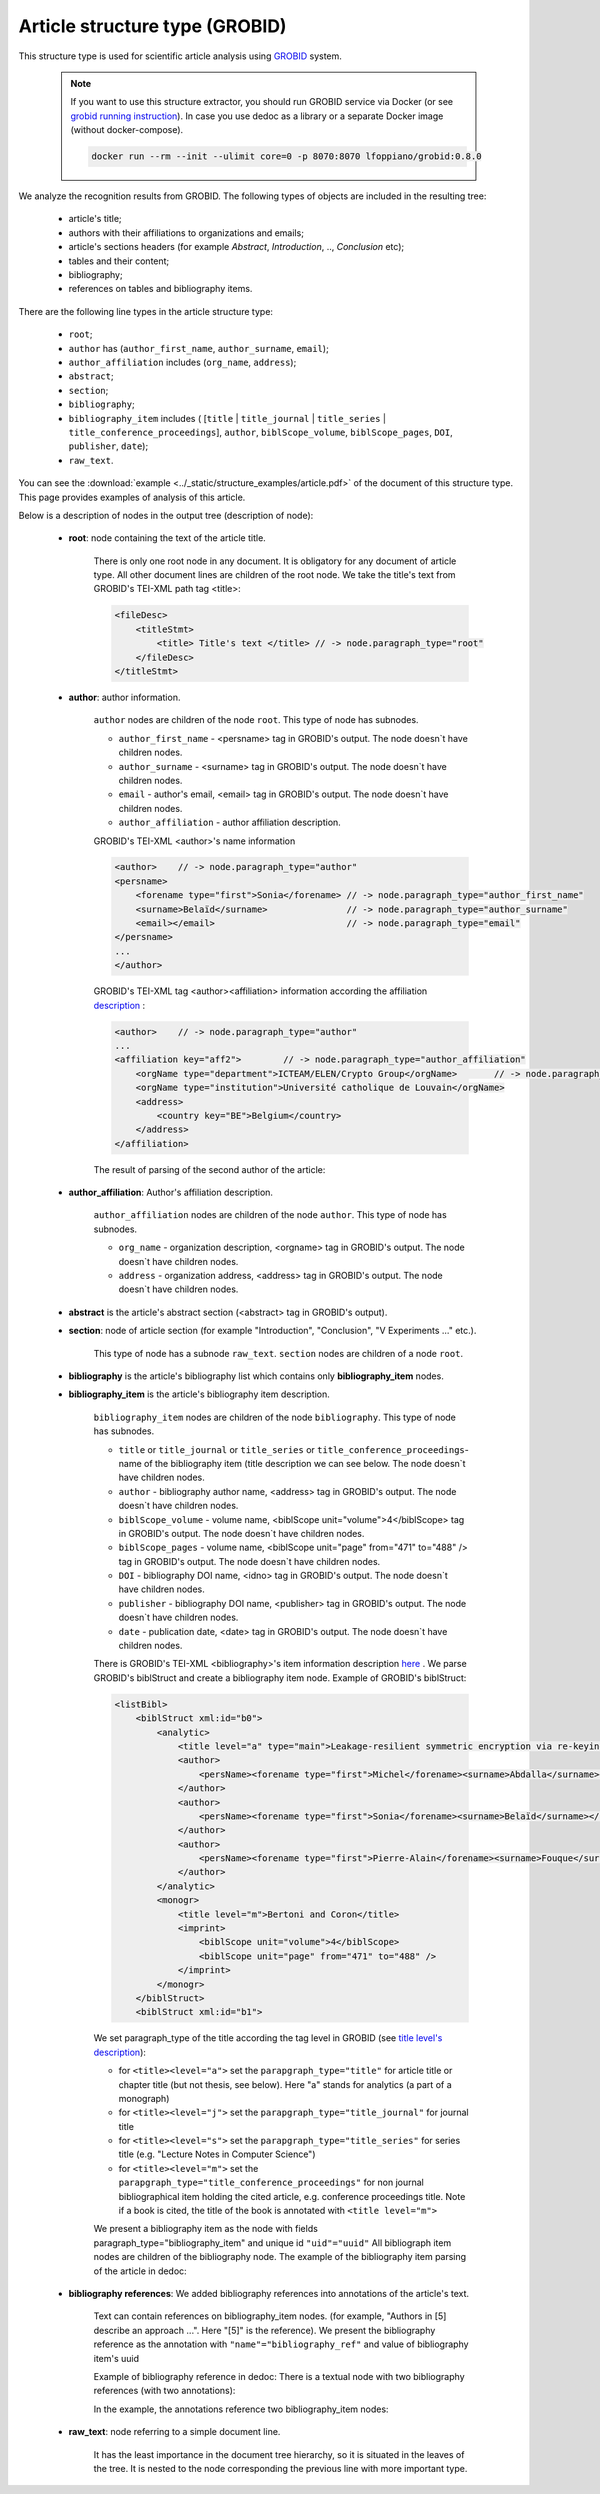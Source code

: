 .. _article_structure:

Article structure type (GROBID)
===============================

This structure type is used for scientific article analysis using `GROBID <https://github.com/kermitt2/grobid>`_ system.

    .. note::

        If you want to use this structure extractor, you should run GROBID service via Docker (or see `grobid running instruction <https://grobid.readthedocs.io/en/latest/Run-Grobid/>`_).
        In case you use dedoc as a library or a separate Docker image (without docker-compose).

        .. code-block:: shell

            docker run --rm --init --ulimit core=0 -p 8070:8070 lfoppiano/grobid:0.8.0

We analyze the recognition results from GROBID. The following types of objects are included in the resulting tree:

    * article's title;
    * authors with their affiliations to organizations and emails;
    * article's sections headers (for example `Abstract`, `Introduction`, .., `Conclusion` etc);
    * tables and their content;
    * bibliography;
    * references on tables and bibliography items.

There are the following line types in the article structure type:

    * ``root``;
    * ``author`` has (``author_first_name``, ``author_surname``, ``email``);
    * ``author_affiliation`` includes (``org_name``, ``address``);
    * ``abstract``;
    * ``section``;
    * ``bibliography``;
    * ``bibliography_item`` includes ( [``title`` | ``title_journal`` | ``title_series`` | ``title_conference_proceedings``], ``author``, ``biblScope_volume``, ``biblScope_pages``, ``DOI``, ``publisher``, ``date``);
    * ``raw_text``.


You can see the :download:`example  <../_static/structure_examples/article.pdf>` of the document of this structure type.
This page provides examples of analysis of this article.

Below is a description of nodes in the output tree (description of node):

    * **root**: node containing the text of the article title.

        There is only one root node in any document.
        It is obligatory for any document of article type.
        All other document lines are children of the root node.
        We take the title's text from GROBID's TEI-XML path tag <title>:

        .. code-block:: XML

            <fileDesc>
                <titleStmt>
                    <title> Title's text </title> // -> node.paragraph_type="root"
                </fileDesc>
            </titleStmt>

    * **author**: author information.

        ``author`` nodes are children of the node ``root``. This type of node has subnodes.

        * ``author_first_name`` - <persname> tag in GROBID's output. The node doesn`t have children nodes.
        * ``author_surname`` - <surname> tag in GROBID's output. The node doesn`t have children nodes.
        * ``email`` - author's email, <email> tag in GROBID's output. The node doesn`t have children nodes.
        * ``author_affiliation`` - author affiliation description.


        GROBID's TEI-XML <author>'s name information

        .. code-block:: XML

            <author>    // -> node.paragraph_type="author"
            <persname>
                <forename type="first">Sonia</forename> // -> node.paragraph_type="author_first_name"
                <surname>Belaïd</surname>               // -> node.paragraph_type="author_surname"
                <email></email>                         // -> node.paragraph_type="email"
            </persname>
            ...
            </author>

        GROBID's TEI-XML tag <author><affiliation> information according the affiliation `description <https://grobid.readthedocs.io/en/latest/training/affiliation-address/>`_ :

        .. code-block:: XML

            <author>    // -> node.paragraph_type="author"
            ...
            <affiliation key="aff2">        // -> node.paragraph_type="author_affiliation"
                <orgName type="department">ICTEAM/ELEN/Crypto Group</orgName>       // -> node.paragraph_type="org_name"
                <orgName type="institution">Université catholique de Louvain</orgName>
                <address>
                    <country key="BE">Belgium</country>
                </address>
            </affiliation>

        The result of parsing of the second author of the article:

        ..  example of "node_id": "0.1"

        .. literalinclude:: ../_static/json_format_examples/article_example.json
            :language: json
            :lines: 125-198

    * **author_affiliation**: Author's affiliation description.

        ``author_affiliation`` nodes are children of the node ``author``.
        This type of node has subnodes.

        * ``org_name`` - organization description, <orgname> tag in GROBID's output. The node doesn`t have children nodes.
        * ``address`` - organization address, <address> tag in GROBID's output. The node doesn`t have children nodes.

    * **abstract** is the article's abstract section (<abstract> tag in GROBID's output).

    * **section**: node of article section (for example "Introduction", "Conclusion", "V Experiments ..." etc.).

        This type of node has a subnode ``raw_text``.
        ``section`` nodes are children of a node ``root``.

    * **bibliography** is the article's bibliography list which contains only **bibliography_item** nodes.

    * **bibliography_item** is the article's bibliography item description.

        ``bibliography_item`` nodes are children of the node ``bibliography``.
        This type of node has subnodes.

        * ``title`` or ``title_journal`` or ``title_series`` or ``title_conference_proceedings``- name of the bibliography item (title description we can see below. The node doesn`t have children nodes.
        * ``author`` - bibliography author name, <address> tag in GROBID's output. The node doesn`t have children nodes.
        * ``biblScope_volume`` - volume name, <biblScope unit="volume">4</biblScope> tag in GROBID's output. The node doesn`t have children nodes.
        * ``biblScope_pages`` - volume name, <biblScope unit="page" from="471" to="488" /> tag in GROBID's output. The node doesn`t have children nodes.
        * ``DOI`` - bibliography DOI name, <idno> tag in GROBID's output. The node doesn`t have children nodes.
        * ``publisher`` - bibliography DOI name, <publisher> tag in GROBID's output. The node doesn`t have children nodes.
        * ``date`` - publication date, <date> tag in GROBID's output. The node doesn`t have children nodes.



        There is GROBID's TEI-XML <bibliography>'s item information description `here <https://grobid.readthedocs.io/en/latest/training/Bibliographical-references/>`_ .
        We parse GROBID's biblStruct and create a bibliography item node. Example of GROBID's biblStruct:

        .. code-block:: XML

            <listBibl>
                <biblStruct xml:id="b0">
                    <analytic>
                        <title level="a" type="main">Leakage-resilient symmetric encryption via re-keying</title>
                        <author>
                            <persName><forename type="first">Michel</forename><surname>Abdalla</surname></persName>
                        </author>
                        <author>
                            <persName><forename type="first">Sonia</forename><surname>Belaïd</surname></persName>
                        </author>
                        <author>
                            <persName><forename type="first">Pierre-Alain</forename><surname>Fouque</surname></persName>
                        </author>
                    </analytic>
                    <monogr>
                        <title level="m">Bertoni and Coron</title>
                        <imprint>
                            <biblScope unit="volume">4</biblScope>
                            <biblScope unit="page" from="471" to="488" />
                        </imprint>
                    </monogr>
                </biblStruct>
                <biblStruct xml:id="b1">

        We set paragraph_type of the title according the tag level in GROBID (see `title level's description <https://grobid.readthedocs.io/en/latest/training/Bibliographical-references/>`_):

        * for ``<title><level="a">`` set the ``parapgraph_type="title"`` for article title or chapter title (but not thesis, see below). Here "a" stands for analytics (a part of a monograph)
        * for ``<title><level="j">`` set the ``parapgraph_type="title_journal"`` for journal title
        * for ``<title><level="s">`` set the ``parapgraph_type="title_series"`` for series title (e.g. "Lecture Notes in Computer Science")
        * for ``<title><level="m">`` set the ``parapgraph_type="title_conference_proceedings"`` for non journal bibliographical item holding the cited article, e.g. conference proceedings title. Note if a book is cited, the title of the book is annotated with ``<title level="m">``

        We present a bibliography item as the node with fields paragraph_type="bibliography_item" and unique id ``"uid"="uuid"``
        All bibliograph item nodes are children of the bibliography node.
        The example of the bibliography item parsing of the article in dedoc:

        .. example of "node_id": "0.20.5"

        .. literalinclude:: ../_static/json_format_examples/article_example.json
            :language: json
            :lines: 1745-1880


    * **bibliography references**: We added bibliography references into annotations of the article's text.

        Text can contain references on bibliography_item nodes.
        (for example, "Authors in [5] describe an approach ...". Here "[5]" is the reference).
        We present the bibliography reference as the annotation with ``"name"="bibliography_ref"`` and value of bibliography item's uuid

        Example of bibliography reference in dedoc:
        There is a textual node with two bibliography references (with two annotations):

        .. example of "node_id": "0.15.0"

        .. literalinclude:: ../_static/json_format_examples/article_example.json
            :language: json
            :lines: 1085-1109

        In the example, the annotations reference two bibliography_item nodes:

        .. example of "node_id": "0.20.33"

        .. literalinclude:: ../_static/json_format_examples/article_example.json
            :language: json
            :lines: 4581-4593

        .. example of "node_id": "0.20.61"

        .. literalinclude:: ../_static/json_format_examples/article_example.json
            :language: json
            :lines: 7501-7513

    * **raw_text**: node referring to a simple document line.

        It has the least importance in the document tree hierarchy,
        so it is situated in the leaves of the tree.
        It is nested to the node corresponding the previous line with more important type.
